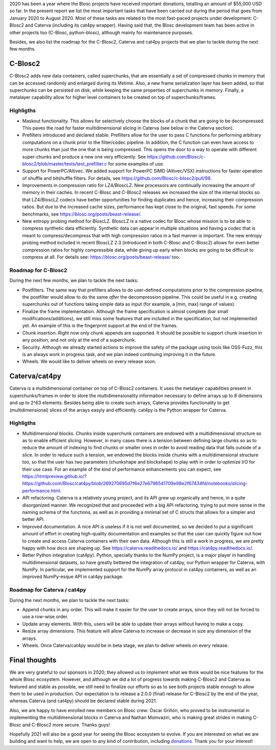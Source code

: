 .. title: Mid 2020 Progress Report
.. author: Francesc Alted
.. slug: mid-2020-progress-report
.. date: 2020-08-27 12:32:20 UTC
.. tags: blosc progress report grants
.. category:
.. link:
.. description:
.. type: text


2020 has been a year where the Blosc projects have received important donations, totalling an amount of $55,000 USD so far.  In the present report we list the most important tasks that have been carried out during the period that goes from January 2020 to August 2020.  Most of these tasks are related to the most fast-paced projects under development: C-Blosc2 and Caterva (including its cat4py wrapper).  Having said that, the Blosc development team has been active in other projects too (C-Blosc, python-blosc), although mainly for maintenance purposes.

Besides, we also list the roadmap for the C-Blosc2, Caterva and cat4py projects that we plan to tackle during the next few months.


C-Blosc2
--------

C-Blosc2 adds new data containers, called superchunks, that are essentially a set of compressed chunks in memory that can be accessed randomly and enlarged during its lifetime.  Also, a new frame serialization layer has been added, so that superchunks can be persisted on disk, while keeping the same properties of superchunks in memory.  Finally, a metalayer capability allow for higher level containers to be created on top of superchunks/frames.

Highligths
~~~~~~~~~~

* Maskout functionality.  This allows for selectively choose the blocks of a chunk that are going to be decompressed.  This paves the road for faster multidimensional slicing in Caterva (see below in the Caterva section).

* Prefilters introduced and declared stable.  Prefilters allow for the user to pass C functions for performing arbitrary computations on a chunk prior to the filter/codec pipeline.  In addition, the C function can even have access to more chunks than just the one that is being compressed.  This opens the door to a way to operate with different super-chunks and produce a new one very efficiently. See https://github.com/Blosc/c-blosc2/blob/master/tests/test_prefilter.c for some examples of use.

* Support for PowerPC/Altivec.  We added support for PowerPC SIMD (Altivec/VSX) instructions for faster operation of shuffle and bitshuffle filters.  For details, see https://github.com/Blosc/c-blosc2/pull/98.

* Improvements in compression ratio for LZ4/BloscLZ.  New processors are continually increasing the amount of memory in their caches.  In recent C-Blosc and C-Blosc2 releases we increased the size of the internal blocks so that LZ4/BloscLZ codecs have better opportunities for finding duplicates and hence, increasing their compression ratios.  But due to the increased cache sizes, performance has kept close to the original, fast speeds.  For some benchmarks, see https://blosc.org/posts/beast-release/.

* New entropy probing method for BloscLZ.  BloscLZ is a native codec for Blosc whose mission is to be able to compress synthetic data efficiently.  Synthetic data can appear in multiple situations and having a codec that is meant to compress/decompress that with high compression ratios in a fast manner is important.  The new entropy probing method included in recent BloscLZ 2.3 (introduced in both C-Blosc and C-Blosc2) allows for even better compression ratios for highly compressible data, while giving up early when blocks are going to be difficult to compress at all.  For details see: https://blosc.org/posts/beast-release/ too.

Roadmap for C-Blosc2
~~~~~~~~~~~~~~~~~~~~

During the next few months, we plan to tackle the next tasks:

* Postfilters.  The same way that prefilters allows to do user-defined computations prior to the compression pipeline, the postfilter would allow to do the same *after* the decompression pipeline.  This could be useful in e.g. creating superchunks out of functions taking simple data as input (for example, a [min, max] range of values).

* Finalize the frame implementation.  Although the frame specification is almost complete (bar small modifications/additions), we still miss some features that are included in the specification, but not implemented yet.  An example of this is the fingerprint support at the end of the frames.

* Chunk insertion.  Right now only chunk appends are supported.  It should be possible to support chunk insertion in any position, and not only at the end of a superchunk.

* Security.  Although we already started actions to improve the safety of the package using tools like OSS-Fuzz, this is an always work in progress task, and we plan indeed continuing improving it in the future.

* Wheels.  We would like to deliver wheels on every release soon.


Caterva/cat4py
--------------

Caterva is a multidimensional container on top of C-Blosc2 containers.  It uses the metalayer capabilities present in superchunks/frames in order to store the multidimensionality information necessary to define arrays up to 8 dimensions and up to 2^63 elements.  Besides being able to create such arrays, Caterva provides functionality to get (multidimensional) slices of the arrays easyly and efficiently.  cat4py is the Python wrapper for Caterva.

Highligths
~~~~~~~~~~

* Multidimensional blocks.  Chunks inside superchunk containers are endowed with a multidimensional structure so as to enable efficient slicing.  However, in many cases there is a tension between defining large chunks so as to reduce the amount of indexing to find chunks or smaller ones in order to avoid reading data that falls outside of a slice.  In order to reduce such a tension, we endowed the blocks inside chunks with a multidimensional structure too, so that the user has two parameters (chunkshape and blockshape) to play with in order to optimize I/O for their use case.  For an example of the kind of performance enhancements you can expect, see https://htmlpreview.github.io/?https://github.com/Blosc/cat4py/blob/269270695d7f6e27e6796541709e98e2f67434fd/notebooks/slicing-performance.html.

* API refactoring.  Caterva is a relatively young project, and its API grew up organically and hence, in a quite disorganized manner.  We recognized that and proceeded with a big API refactoring, trying to put more sense in the naming schema of the functions, as well as in providing a minimal set of C structs that allows for a simpler and better API.

* Improved documentation.  A nice API is useless if it is not well documented, so we decided to put a significant amount of effort in creating high-quality documentation and examples so that the user can quickly figure out how to create and access Caterva containers with their own data.  Although this is still a work in progress, we are pretty happy with how docs are shaping up.  See https://caterva.readthedocs.io/ and https://cat4py.readthedocs.io/.

* Better Python integration (cat4py).  Python, specially thanks to the NumPy project, is a major player in handling multidimensional datasets, so have greatly bettered the integration of cat4py, our Python wrapper for Caterva, with NumPy.  In particular, we implemented support for the NumPy array protocol in cat4py containers, as well as an improved NumPy-esque API in cat4py package.

Roadmap for Caterva / cat4py
~~~~~~~~~~~~~~~~~~~~~~~~~~~~

During the next months, we plan to tackle the next tasks:

* Append chunks in any order. This will make it easier for the user to create arrays, since they will not be forced to use a row-wise order.

* Update array elements. With this, users will be able to update their arrays without having to make a copy.

* Resize array dimensions. This feature will allow Caterva to increase or decrease in size any dimension of the arrays.

* Wheels.  Once Caterva/cat4py would be in beta stage, we plan to deliver wheels on every release.


Final thoughts
--------------

We are very grateful to our sponsors in 2020; they allowed us to implement what we think would be nice features for the whole Blosc ecosystem.  However, and although we did a lot of progress towards making C-Blosc2 and Caterva as featured and stable as possible, we still need to finalize our efforts so as to see both projects stable enough to allow them to be used in production.  Our expectation is to release a 2.0.0 (final) release for C-Blosc2 by the end of the year, whereas Caterva (and cat4py) should be declared stable during 2021.

Also, we are happy to have enrolled new members on Blosc crew: Óscar Griñón, who proved to be instrumental in implementing the multidimensional blocks in Caterva and Nathan Moinvaziri, who is making great strides in making C-Blosc and C-Blosc2 more secure.  Thanks guys!

Hopefully 2021 will also be a good year for seeing the Blosc ecosystem to evolve.  If you are interested on what we are building and want to help, we are open to any kind of contribution, including `donations <https://blosc.org/pages/donate/>`_.  Thank you for your interest!
